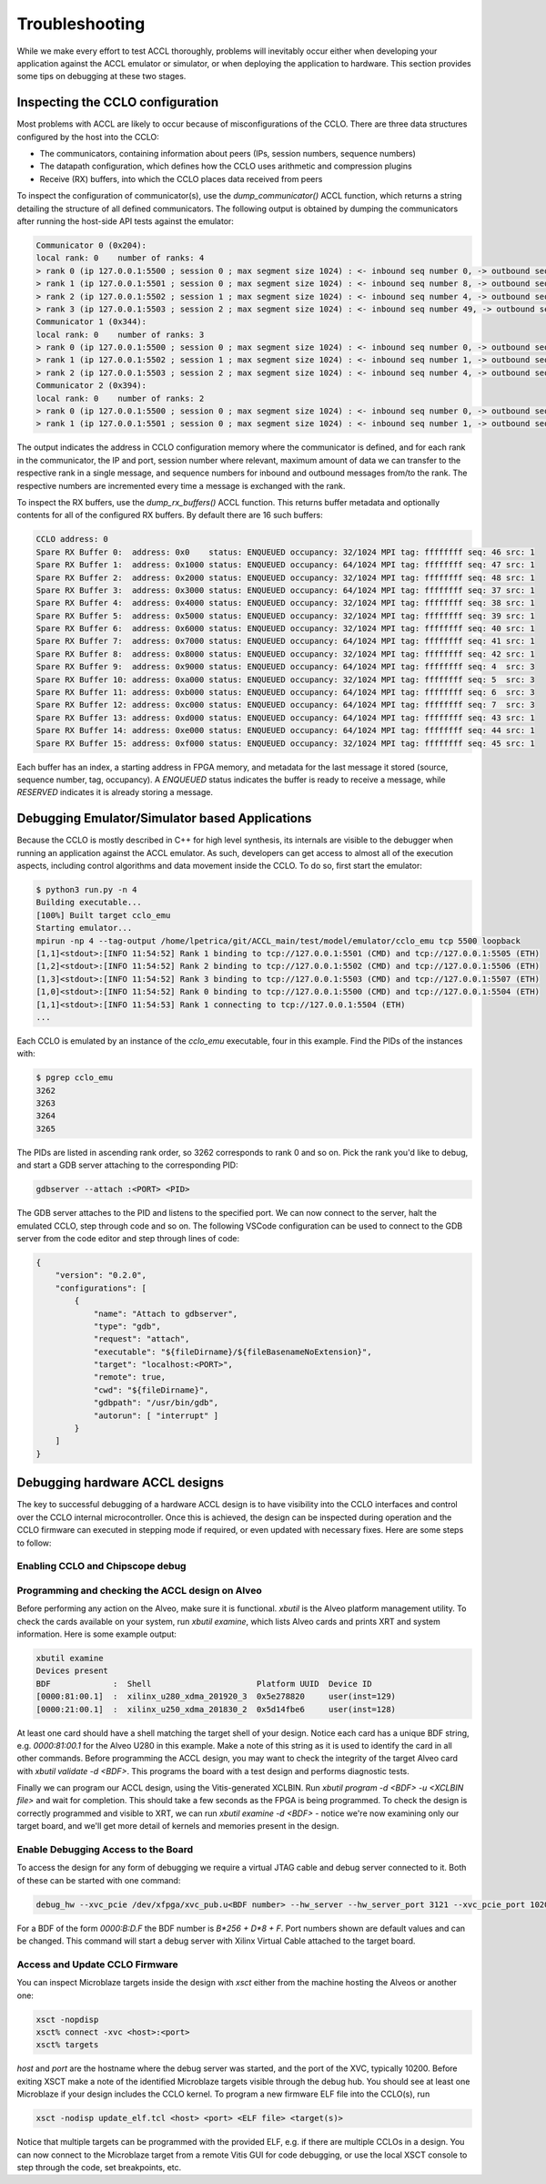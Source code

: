 ..
   comment:: SPDX-License-Identifier: Apache-2.0
   comment:: Copyright (C) 2022 Advanced Micro Devices, Inc

.. _troubleshooting_section:

##################################
Troubleshooting
##################################

While we make every effort to test ACCL thoroughly, problems will inevitably occur either 
when developing your application against the ACCL emulator or simulator, or when deploying
the application to hardware. This section provides some tips on debugging at these two stages.

Inspecting the CCLO configuration
***********************************************

Most problems with ACCL are likely to occur because of misconfigurations of the CCLO. There 
are three data structures configured by the host into the CCLO:

* The communicators, containing information about peers (IPs, session numbers, sequence numbers)
* The datapath configuration, which defines how the CCLO uses arithmetic and compression plugins
* Receive (RX) buffers, into which the CCLO places data received from peers

To inspect the configuration of communicator(s), use the `dump_communicator()` ACCL function, which returns a 
string detailing the structure of all defined communicators. The following output is obtained by dumping
the communicators after running the host-side API tests against the emulator:

.. code-block::

    Communicator 0 (0x204):
    local rank: 0    number of ranks: 4
    > rank 0 (ip 127.0.0.1:5500 ; session 0 ; max segment size 1024) : <- inbound seq number 0, -> outbound seq number 0
    > rank 1 (ip 127.0.0.1:5501 ; session 0 ; max segment size 1024) : <- inbound seq number 8, -> outbound seq number 49
    > rank 2 (ip 127.0.0.1:5502 ; session 1 ; max segment size 1024) : <- inbound seq number 4, -> outbound seq number 4
    > rank 3 (ip 127.0.0.1:5503 ; session 2 ; max segment size 1024) : <- inbound seq number 49, -> outbound seq number 8
    Communicator 1 (0x344):
    local rank: 0    number of ranks: 3
    > rank 0 (ip 127.0.0.1:5500 ; session 0 ; max segment size 1024) : <- inbound seq number 0, -> outbound seq number 0
    > rank 1 (ip 127.0.0.1:5502 ; session 1 ; max segment size 1024) : <- inbound seq number 1, -> outbound seq number 5
    > rank 2 (ip 127.0.0.1:5503 ; session 2 ; max segment size 1024) : <- inbound seq number 4, -> outbound seq number 0
    Communicator 2 (0x394):
    local rank: 0    number of ranks: 2
    > rank 0 (ip 127.0.0.1:5500 ; session 0 ; max segment size 1024) : <- inbound seq number 0, -> outbound seq number 0
    > rank 1 (ip 127.0.0.1:5501 ; session 0 ; max segment size 1024) : <- inbound seq number 1, -> outbound seq number 1

The output indicates the address in CCLO configuration memory where the communicator is defined, and for each rank in the communicator,
the IP and port, session number where relevant, maximum amount of data we can transfer to the respective rank in a single message,
and sequence numbers for inbound and outbound messages from/to the rank. The respective numbers are incremented
every time a message is exchanged with the rank.

To inspect the RX buffers, use the `dump_rx_buffers()` ACCL function. This returns buffer metadata and optionally contents for
all of the configured RX buffers. By default there are 16 such buffers:

.. code-block::

    CCLO address: 0
    Spare RX Buffer 0:  address: 0x0    status: ENQUEUED occupancy: 32/1024 MPI tag: ffffffff seq: 46 src: 1
    Spare RX Buffer 1:  address: 0x1000 status: ENQUEUED occupancy: 64/1024 MPI tag: ffffffff seq: 47 src: 1
    Spare RX Buffer 2:  address: 0x2000 status: ENQUEUED occupancy: 32/1024 MPI tag: ffffffff seq: 48 src: 1
    Spare RX Buffer 3:  address: 0x3000 status: ENQUEUED occupancy: 64/1024 MPI tag: ffffffff seq: 37 src: 1
    Spare RX Buffer 4:  address: 0x4000 status: ENQUEUED occupancy: 32/1024 MPI tag: ffffffff seq: 38 src: 1
    Spare RX Buffer 5:  address: 0x5000 status: ENQUEUED occupancy: 32/1024 MPI tag: ffffffff seq: 39 src: 1
    Spare RX Buffer 6:  address: 0x6000 status: ENQUEUED occupancy: 32/1024 MPI tag: ffffffff seq: 40 src: 1
    Spare RX Buffer 7:  address: 0x7000 status: ENQUEUED occupancy: 64/1024 MPI tag: ffffffff seq: 41 src: 1
    Spare RX Buffer 8:  address: 0x8000 status: ENQUEUED occupancy: 32/1024 MPI tag: ffffffff seq: 42 src: 1
    Spare RX Buffer 9:  address: 0x9000 status: ENQUEUED occupancy: 64/1024 MPI tag: ffffffff seq: 4  src: 3
    Spare RX Buffer 10: address: 0xa000 status: ENQUEUED occupancy: 32/1024 MPI tag: ffffffff seq: 5  src: 3
    Spare RX Buffer 11: address: 0xb000 status: ENQUEUED occupancy: 64/1024 MPI tag: ffffffff seq: 6  src: 3
    Spare RX Buffer 12: address: 0xc000 status: ENQUEUED occupancy: 64/1024 MPI tag: ffffffff seq: 7  src: 3
    Spare RX Buffer 13: address: 0xd000 status: ENQUEUED occupancy: 64/1024 MPI tag: ffffffff seq: 43 src: 1
    Spare RX Buffer 14: address: 0xe000 status: ENQUEUED occupancy: 64/1024 MPI tag: ffffffff seq: 44 src: 1
    Spare RX Buffer 15: address: 0xf000 status: ENQUEUED occupancy: 32/1024 MPI tag: ffffffff seq: 45 src: 1

Each buffer has an index, a starting address in FPGA memory, and metadata for the last message it stored (source, sequence number, tag, occupancy).
A `ENQUEUED` status indicates the buffer is ready to receive a message, while `RESERVED` indicates it is already
storing a message.

Debugging Emulator/Simulator based Applications
***********************************************

Because the CCLO is mostly described in C++ for high level synthesis, its internals are
visible to the debugger when running an application against the ACCL emulator. As such, developers
can get access to almost all of the execution aspects, including control algorithms and data movement inside the CCLO.
To do so, first start the emulator:

.. code-block:: sh

    $ python3 run.py -n 4
    Building executable...
    [100%] Built target cclo_emu
    Starting emulator...
    mpirun -np 4 --tag-output /home/lpetrica/git/ACCL_main/test/model/emulator/cclo_emu tcp 5500 loopback
    [1,1]<stdout>:[INFO 11:54:52] Rank 1 binding to tcp://127.0.0.1:5501 (CMD) and tcp://127.0.0.1:5505 (ETH)
    [1,2]<stdout>:[INFO 11:54:52] Rank 2 binding to tcp://127.0.0.1:5502 (CMD) and tcp://127.0.0.1:5506 (ETH)
    [1,3]<stdout>:[INFO 11:54:52] Rank 3 binding to tcp://127.0.0.1:5503 (CMD) and tcp://127.0.0.1:5507 (ETH)
    [1,0]<stdout>:[INFO 11:54:52] Rank 0 binding to tcp://127.0.0.1:5500 (CMD) and tcp://127.0.0.1:5504 (ETH)
    [1,1]<stdout>:[INFO 11:54:53] Rank 1 connecting to tcp://127.0.0.1:5504 (ETH)
    ...

Each CCLO is emulated by an instance of the `cclo_emu` executable, four in this example. Find the PIDs of the instances with:

.. code-block:: sh

    $ pgrep cclo_emu
    3262
    3263
    3264
    3265

The PIDs are listed in ascending rank order, so 3262 corresponds to rank 0 and so on. Pick the rank you'd like to debug, 
and start a GDB server attaching to the corresponding PID:

.. code-block:: sh

    gdbserver --attach :<PORT> <PID>

The GDB server attaches to the PID and listens to the specified port. We can now connect to the server, halt the emulated CCLO,
step through code and so on. The following VSCode configuration can be used to connect to the GDB server from the code editor
and step through lines of code: 

.. code-block:: json

    {
        "version": "0.2.0",
        "configurations": [
            {
                "name": "Attach to gdbserver",
                "type": "gdb",
                "request": "attach",
                "executable": "${fileDirname}/${fileBasenameNoExtension}",
                "target": "localhost:<PORT>",
                "remote": true,
                "cwd": "${fileDirname}", 
                "gdbpath": "/usr/bin/gdb",
                "autorun": [ "interrupt" ]
            }
        ]
    }

Debugging hardware ACCL designs
***********************************************

The key to successful debugging of a hardware ACCL design is to have visibility into the CCLO interfaces
and control over the CCLO internal microcontroller. Once this is achieved, the design can be inspected 
during operation and the CCLO firmware can executed in stepping mode if required, or even updated with 
necessary fixes. Here are some steps to follow:

Enabling CCLO and Chipscope debug
##################################


Programming and checking the ACCL design on Alveo
######################################################

Before performing any action on the Alveo, make sure it is functional. `xbutil` is the Alveo platform management utility. 
To check the cards available on your system, run `xbutil examine`, 
which lists Alveo cards and prints XRT and system information. Here is some example output:

.. code-block:: sh

    xbutil examine
    Devices present
    BDF             :  Shell                      Platform UUID  Device ID
    [0000:81:00.1]  :  xilinx_u280_xdma_201920_3  0x5e278820     user(inst=129)
    [0000:21:00.1]  :  xilinx_u250_xdma_201830_2  0x5d14fbe6     user(inst=128)

At least one card should have a shell matching the target shell of your design. 
Notice each card has a unique BDF string, e.g. `0000:81:00.1` for the Alveo U280 in this example. 
Make a note of this string as it is used to identify the card in all other commands.
Before programming the ACCL design, you may want to check the integrity of the target Alveo card with `xbutil validate -d <BDF>`. 
This programs the board with a test design and performs diagnostic tests.

Finally we can program our ACCL design, using the Vitis-generated XCLBIN. 
Run `xbutil program -d <BDF> -u <XCLBIN file>` and wait for completion. 
This should take a few seconds as the FPGA is being programmed.
To check the design is correctly programmed and visible to XRT, we can run `xbutil examine -d <BDF>` - notice 
we're now examining only our target board, and we'll get more detail of kernels and memories present in the design.

Enable Debugging Access to the Board
######################################################

To access the design for any form of debugging we require a virtual JTAG cable and debug server connected to it. 
Both of these can be started with one command:

.. code-block:: sh

    debug_hw --xvc_pcie /dev/xfpga/xvc_pub.u<BDF number> --hw_server --hw_server_port 3121 --xvc_pcie_port 10200

For a BDF of the form `0000:B:D.F` the BDF number is `B*256 + D*8 + F`. Port numbers shown are default values and can be changed. This command will start a debug server with Xilinx Virtual Cable attached to the target board.

Access and Update CCLO Firmware
######################################################

You can inspect Microblaze targets inside the design with `xsct` either from the machine hosting the Alveos or another one:

.. code-block:: sh

    xsct -nopdisp
    xsct% connect -xvc <host>:<port>
    xsct% targets

`host` and `port` are the hostname where the debug server was started, and the port of the XVC, typically 10200. 
Before exiting XSCT make a note of the identified Microblaze targets visible through the debug hub. 
You should see at least one Microblaze if your design includes the CCLO kernel.
To program a new firmware ELF file into the CCLO(s), run

.. code-block:: sh

    xsct -nodisp update_elf.tcl <host> <port> <ELF file> <target(s)>

Notice that multiple targets can be programmed with the provided ELF, e.g. if there are multiple CCLOs in a design.
You can now connect to the Microblaze target from a remote Vitis GUI for code debugging, or use the local
XSCT console to step through the code, set breakpoints, etc.